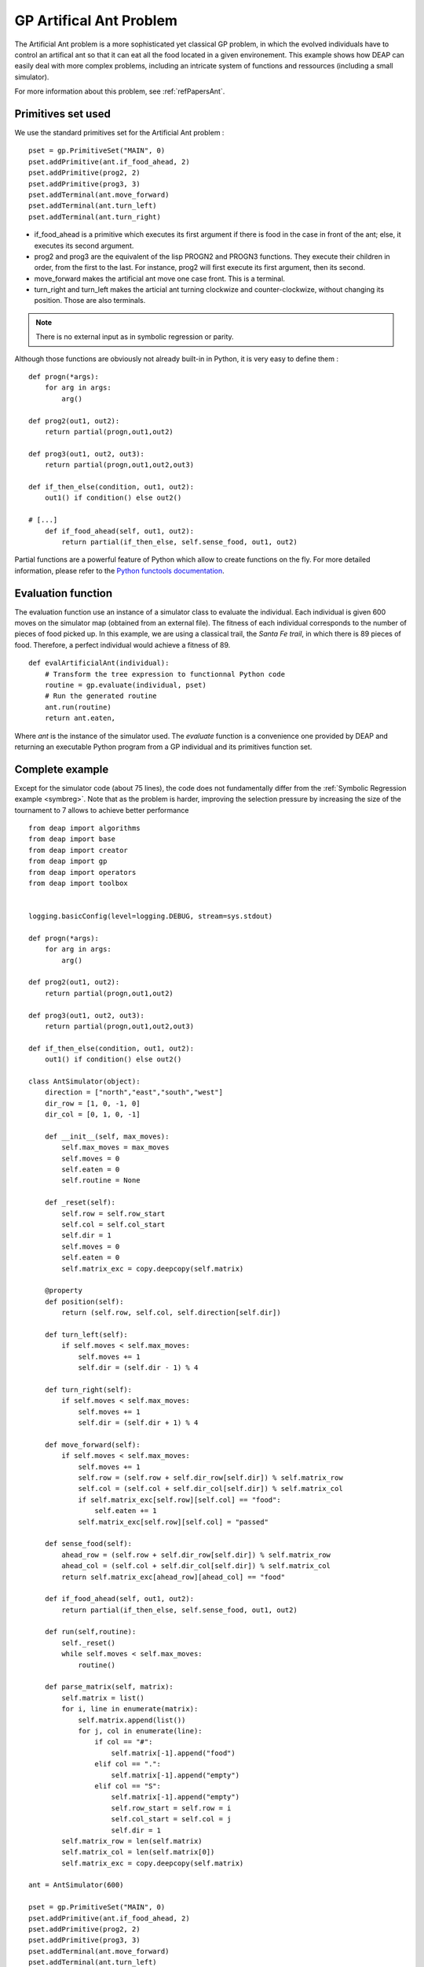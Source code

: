 .. _artificial-ant:
    
========================
GP Artifical Ant Problem
========================

The Artificial Ant problem is a more sophisticated yet classical GP problem, in which the evolved individuals have to control an artifical ant so that it can eat all the food located in a given environement.
This example shows how DEAP can easily deal with more complex problems, including an intricate system of functions and ressources (including a small simulator).

For more information about this problem, see :ref:`refPapersAnt`.

Primitives set used
===================

We use the standard primitives set for the Artificial Ant problem : ::
    
    pset = gp.PrimitiveSet("MAIN", 0)
    pset.addPrimitive(ant.if_food_ahead, 2)
    pset.addPrimitive(prog2, 2)
    pset.addPrimitive(prog3, 3)
    pset.addTerminal(ant.move_forward)
    pset.addTerminal(ant.turn_left)
    pset.addTerminal(ant.turn_right)

- if_food_ahead is a primitive which executes its first argument if there is food in the case in front of the ant; else, it executes its second argument.
- prog2 and prog3 are the equivalent of the lisp PROGN2 and PROGN3 functions. They execute their children in order, from the first to the last. For instance, prog2 will first execute its first argument, then its second.
- move_forward makes the artificial ant move one case front. This is a terminal.
- turn_right and turn_left makes the articial ant turning clockwize and counter-clockwize, without changing its position. Those are also terminals.

.. note::
    There is no external input as in symbolic regression or parity.

Although those functions are obviously not already built-in in Python, it is very easy to define them : ::
    
    def progn(*args):
        for arg in args:
            arg()

    def prog2(out1, out2): 
        return partial(progn,out1,out2)

    def prog3(out1, out2, out3):     
        return partial(progn,out1,out2,out3)  

    def if_then_else(condition, out1, out2):
        out1() if condition() else out2()
    
    # [...]
        def if_food_ahead(self, out1, out2):
            return partial(if_then_else, self.sense_food, out1, out2)

Partial functions are a powerful feature of Python which allow to create functions on the fly. For more detailed information, please refer to the `Python functools documentation <http://docs.python.org/library/functools.html#functools.partial>`_.


Evaluation function
===================

The evaluation function use an instance of a simulator class to evaluate the individual. Each individual is given 600 moves on the simulator map (obtained from an external file). The fitness of each individual corresponds to the number of pieces of food picked up. In this example, we are using a classical trail, the *Santa Fe trail*, in which there is 89 pieces of food. Therefore, a perfect individual would achieve a fitness of 89. ::
    
    def evalArtificialAnt(individual):
        # Transform the tree expression to functionnal Python code
        routine = gp.evaluate(individual, pset)
        # Run the generated routine
        ant.run(routine)
        return ant.eaten,

Where `ant` is the instance of the simulator used. The `evaluate` function is a convenience one provided by DEAP and returning an executable Python program from a GP individual and its primitives function set.


Complete example
================

Except for the simulator code (about 75 lines), the code does not fundamentally differ from the :ref:`Symbolic Regression example <symbreg>`. Note that as the problem is harder, improving the selection pressure by increasing the size of the tournament to 7 allows to achieve better performance ::
    
    from deap import algorithms
    from deap import base
    from deap import creator
    from deap import gp
    from deap import operators
    from deap import toolbox


    logging.basicConfig(level=logging.DEBUG, stream=sys.stdout)

    def progn(*args):
        for arg in args:
            arg()

    def prog2(out1, out2): 
        return partial(progn,out1,out2)

    def prog3(out1, out2, out3):     
        return partial(progn,out1,out2,out3)  

    def if_then_else(condition, out1, out2):
        out1() if condition() else out2()

    class AntSimulator(object):
        direction = ["north","east","south","west"]
        dir_row = [1, 0, -1, 0]
        dir_col = [0, 1, 0, -1]
        
        def __init__(self, max_moves):
            self.max_moves = max_moves
            self.moves = 0
            self.eaten = 0
            self.routine = None
            
        def _reset(self):
            self.row = self.row_start 
            self.col = self.col_start 
            self.dir = 1
            self.moves = 0  
            self.eaten = 0
            self.matrix_exc = copy.deepcopy(self.matrix)

        @property
        def position(self):
            return (self.row, self.col, self.direction[self.dir])
                
        def turn_left(self): 
            if self.moves < self.max_moves:
                self.moves += 1
                self.dir = (self.dir - 1) % 4

        def turn_right(self):
            if self.moves < self.max_moves:
                self.moves += 1    
                self.dir = (self.dir + 1) % 4
            
        def move_forward(self):
            if self.moves < self.max_moves:
                self.moves += 1
                self.row = (self.row + self.dir_row[self.dir]) % self.matrix_row
                self.col = (self.col + self.dir_col[self.dir]) % self.matrix_col
                if self.matrix_exc[self.row][self.col] == "food":
                    self.eaten += 1
                self.matrix_exc[self.row][self.col] = "passed"

        def sense_food(self):
            ahead_row = (self.row + self.dir_row[self.dir]) % self.matrix_row
            ahead_col = (self.col + self.dir_col[self.dir]) % self.matrix_col        
            return self.matrix_exc[ahead_row][ahead_col] == "food"
    
        def if_food_ahead(self, out1, out2):
            return partial(if_then_else, self.sense_food, out1, out2)
    
        def run(self,routine):
            self._reset()
            while self.moves < self.max_moves:
                routine()
        
        def parse_matrix(self, matrix):
            self.matrix = list()
            for i, line in enumerate(matrix):
                self.matrix.append(list())
                for j, col in enumerate(line):
                    if col == "#":
                        self.matrix[-1].append("food")
                    elif col == ".":
                        self.matrix[-1].append("empty")
                    elif col == "S":
                        self.matrix[-1].append("empty")
                        self.row_start = self.row = i
                        self.col_start = self.col = j
                        self.dir = 1
            self.matrix_row = len(self.matrix)
            self.matrix_col = len(self.matrix[0])
            self.matrix_exc = copy.deepcopy(self.matrix)

    ant = AntSimulator(600)

    pset = gp.PrimitiveSet("MAIN", 0)
    pset.addPrimitive(ant.if_food_ahead, 2)
    pset.addPrimitive(prog2, 2)
    pset.addPrimitive(prog3, 3)
    pset.addTerminal(ant.move_forward)
    pset.addTerminal(ant.turn_left)
    pset.addTerminal(ant.turn_right)

    creator.create("FitnessMax", base.Fitness, weights=(1.0,))
    creator.create("Individual", gp.PrimitiveTree, fitness=creator.FitnessMax, pset=pset)

    tools = toolbox.Toolbox()

    # Attribute generator
    tools.register("expr_init", gp.generateFull, pset=pset, min_=1, max_=2)

    # Structure initializers
    tools.register("individual", toolbox.fillIter, creator.Individual, tools.expr_init)
    tools.register("population", toolbox.fillRepeat, list, tools.individual, 300)

    def evalArtificialAnt(individual):
        # Transform the tree expression to functionnal Python code
        routine = gp.evaluate(individual, pset)
        # Run the generated routine
        ant.run(routine)
        return ant.eaten,

    tools.register("evaluate", evalArtificialAnt)
    tools.register("select", operators.selTournament, tournsize=7)
    tools.register("mate", operators.cxTreeUniformOnePoint)
    tools.register("expr_mut", gp.generateFull, min_=0, max_=2)
    tools.register("mutate", operators.mutTreeUniform, expr=tools.expr_mut)

    stats_t = operators.Stats(lambda ind: ind.fitness.values)
    stats_t.register("Avg", operators.mean)
    stats_t.register("Std", operators.std_dev)
    stats_t.register("Min", min)
    stats_t.register("Max", max)

    def main():
        random.seed(101)

        trail_file = open("santafe_trail.txt")
        ant.parse_matrix(trail_file)
        
        pop = tools.population()
        hof = operators.HallOfFame(1)
        stats = tools.clone(stats_t)
        
        algorithms.eaSimple(tools, pop, 0.5, 0.2, 40, stats, halloffame=hof)
        
        logging.info("Best individual is %s, %s", gp.evaluate(hof[0]), hof[0].fitness)
        
        return pop, hof, stats

    if __name__ == "__main__":
        main()

.. _refPapersAnt:

Reference
=========

*John R. Koza, "Genetic Programming I: On the Programming of Computers by Means of Natural Selection", MIT Press, 1992, pages 147-161.*
